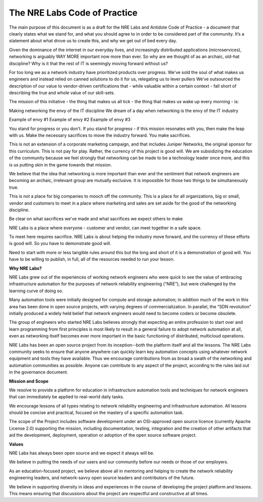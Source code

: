 .. _code-practice:

The NRE Labs Code of Practice
=============================


The main purpose of this document is as a draft for the NRE Labs and Antidote Code of Practice - a 
document that clearly states what we stand for, and what you should agree to in order to be 
considered part of the community. It’s a statement about what drove us to create this, and why we
get out of bed every day. 

Given the dominance of the internet in our everyday lives, and increasingly distributed applications
(microservices), networking is arguably WAY MORE important now more than ever. So why are we thought
of as an archaic, old-hat discipline? Why is it that the rest of IT is seemingly moving forward without us?

For too long we as a network industry have prioritized products over progress. We've sold the soul of what 
makes us engineers and instead relied on canned solutions to do it for us, relegating us to lever pullers
We’ve outsourced the description of our value to vendor-driven certifications that - while valuable within
a certain context - fall short of describing the true and whole value of our skill-sets.

The mission of this initiative - the thing that makes us all tick - the thing that makes us wake up every
morning - is:

Making networking the envy of the IT discipline
We dream of a day when networking is the envy of the IT industry

Example of envy #1
Example of envy #2
Example of envy #3


You stand for progress or you don't. If you stand for progress - if this mission resonates with you, then
make the leap with us. Make the necessary sacrifices to move the industry forward. You make sacrifices. 

This is not an extension of a corporate marketing campaign, and that includes
Juniper Networks, the original sponsor for this curriculum. This is not pay for play. Rather, the currency 
of this project is good will. We are subsidizing the education of the community because we feel strongly
that networking can be made to be a technology leader once more, and this is us putting skin in the game
towards that mission.

We believe that the idea that networking is more important than ever and the sentiment that network engineers
are becoming an archaic, irrelevant group are mutually exclusive. It is impossible for those two things to be 
simultaneously true.

This is not a place for big companies to mooch off the community. This is a place for all organizations,
big or small, vendor and customers to meet in a place where marketing and sales are set aside for the good
of the networking discipline.

Be clear on what sacrifices we've made and what sacrifices we expect others to make

NRE Labs is a place where everyone - customer and vendor, can meet together in a safe space.

To meet here requires sacrifice. NRE Labs is about helping the industry move forward, and the currency of
these efforts is good will. So you have to demonstrate good will.

Need to start with more or less tangible rules around this but the long and short of it is a demonstration
of good will. You have to be willing to publish, in full, all of the resources needed to run your lesson. 

**Why NRE Labs?**

NRE Labs grew out of the experiences of working network engineers who were quick to see the value of embracing infrastructure automation for the purposes of network reliability engineering (“NRE”), but were challenged by the learning curve of doing so.

Many automation tools were initially designed for compute and storage automation; in addition much of the work in this area has been done in open source projects, with varying degrees of commercialization. In parallel, the “SDN revolution” initially produced a widely held belief that network engineers would need to become coders or become obsolete. 

The group of engineers who started NRE Labs believes strongly that expecting an entire profession to start over and learn programming from first principles is most likely to result in a general failure to adopt network automation at all, even as networking itself becomes ever more important in the basic functioning of distributed, multicloud operations.

NRE Labs has been an open source project from its inception--both the platform itself and all the lessons. The NRE Labs community seeks to ensure that anyone anywhere can quickly learn key automation concepts using whatever network equipment and tools they have available. Thus we encourage contributions from as broad a swath of the networking and automation communities as possible.  Anyone can contribute to any aspect of the project, according to the rules laid out in the governance document.  

**Mission and Scope**

We resolve to provide a platform for education in infrastructure automation tools and techniques for network engineers that can immediately be applied to real-world daily tasks. 

We encourage lessons of all types relating to network reliability engineering and infrastructure automation. All lessons should be concise and practical, focused on the mastery of a specific automation task.

The scope of the Project includes software development under an OSI-approved open source licence (currently Apache License 2.0) supporting the mission, including documentation, testing, integration and the creation of other artifacts that aid the development, deployment, operation or adoption of the open source software project. 

**Values**

NRE Labs has always been open source and we expect it always will be.

We believe in putting the needs of our users and our community before our needs or those of our employers.

As an education-focused project, we believe above all in mentoring and helping to create the network reliability engineering leaders, and network-savvy open source leaders and contributors of the future.

We believe in supporting diversity in ideas and experiences in the course of developing the project platform and lessons. This means ensuring that discussions about the project are respectful and constructive at all times.
 






